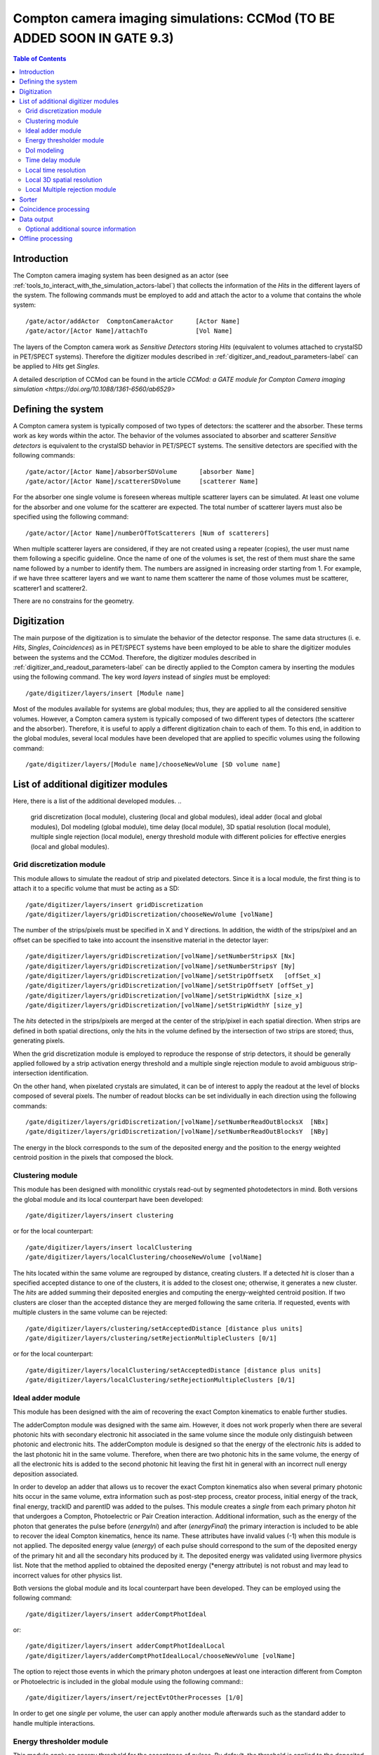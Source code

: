 .. _compton_camera_imaging_simulations-label:

Compton camera imaging simulations: CCMod (TO BE ADDED SOON IN GATE 9.3)
=======================================

.. contents:: Table of Contents
   :depth: 15
   :local:

Introduction
------------

The Compton camera imaging system has been designed as an actor (see  :ref:`tools_to_interact_with_the_simulation_actors-label`) that collects the information of the *Hits* in the different layers of the system. The following commands must be employed to add and attach the actor to a volume that contains the whole system::

	/gate/actor/addActor  ComptonCameraActor      [Actor Name]
	/gate/actor/[Actor Name]/attachTo             [Vol Name]            


The layers of the Compton camera work  as *Sensitive Detectors* storing *Hits* (equivalent to volumes attached to crystalSD in PET/SPECT systems).
Therefore the digitizer modules described in :ref:`digitizer_and_readout_parameters-label` can be applied to *Hits* get *Singles*.


A detailed description of CCMod can be found in the article `CCMod: a GATE module for Compton Camera imaging simulation <https://doi.org/10.1088/1361-6560/ab6529>`


Defining the system 
-------------------
A Compton camera system is typically composed of two types of detectors: the scatterer and the absorber. These terms work as key words within the actor. The behavior of the  volumes associated to absorber and scatterer *Sensitive detectors* is equivalent to the crystalSD  behavior  in  PET/SPECT systems. The sensitive detectors are specified with the following commands::

	/gate/actor/[Actor Name]/absorberSDVolume      [absorber Name]
	/gate/actor/[Actor Name]/scattererSDVolume     [scatterer Name]

For the absorber one single volume is foreseen whereas  multiple scatterer layers can be simulated.
At least one volume for the absorber and one volume for the scatterer are expected.
The total number of scatterer layers must also be specified using the following command::

	/gate/actor/[Actor Name]/numberOfTotScatterers [Num of scatterers]


When multiple scatterer layers are considered, if they are not created using a repeater (copies), the user must name them following a specific guideline. Once the name of one of the volumes is set, the rest of them must share the same name followed by a number to identify them. The  numbers are assigned in increasing order starting from 1. For example, 
if we have three scatterer layers  and we want to name them scatterer  the name of those volumes must be scatterer, scatterer1 and scatterer2.


There are no constrains for the geometry.



Digitization 
-------------

The main  purpose of the digitization is to simulate the behavior of the detector response. The same data structures (i. e. *Hits*, *Singles*, *Coincidences*) as in PET/SPECT systems have been employed to be able to share the digitizer modules between the systems and the CCMod. Therefore, the digitizer modules described in :ref:`digitizer_and_readout_parameters-label` can be  directly applied to the Compton camera by inserting the modules using the following command. The key word *layers* instead of *singles* must be employed::

	/gate/digitizer/layers/insert [Module name]

Most of the modules available for systems are global modules; thus, they are applied to all the considered sensitive volumes. However, a Compton camera system is typically composed of two different types of detectors (the scatterer and the absorber). Therefore, it is useful to apply a different digitization chain to each of them. To this end, in addition to the global modules, several local modules have been developed that are applied to specific volumes using the following command::

	/gate/digitizer/layers/[Module name]/chooseNewVolume [SD volume name]



List of additional digitizer modules
-------------------------------------
Here, there is a list of the additional developed modules.
..
	grid discretization (local module), clustering (local and global modules), ideal adder (local and global modules), DoI modeling (global module), time delay (local module), 3D spatial resolution (local module), multiple single rejection (local module), energy threshold module with different policies for effective energies (local and global modules).



Grid discretization  module
~~~~~~~~~~~~~~~~~~~~~~~~~~~~
This module allows to simulate the  readout of strip and pixelated detectors. Since it is a local module, the first thing is to attach it to a specific volume that must be acting as a SD::

	/gate/digitizer/layers/insert gridDiscretization
	/gate/digitizer/layers/gridDiscretization/chooseNewVolume [volName]

The number of the strips/pixels must be specified in X and Y directions. In addition, the width of the strips/pixel and an offset can be specified to take into account the insensitive material in the detector layer::

	/gate/digitizer/layers/gridDiscretization/[volName]/setNumberStripsX [Nx]
	/gate/digitizer/layers/gridDiscretization/[volName]/setNumberStripsY [Ny]
	/gate/digitizer/layers/gridDiscretization/[volName]/setStripOffsetX   [offSet_x]
	/gate/digitizer/layers/gridDiscretization/[volName]/setStripOffsetY [offSet_y]
	/gate/digitizer/layers/gridDiscretization/[volName]/setStripWidthX [size_x]
	/gate/digitizer/layers/gridDiscretization/[volName]/setStripWidthY [size_y]

The *hits* detected in the strips/pixels are merged at the center of the strip/pixel in each spatial direction. When strips are defined in both spatial directions, only the hits in the volume defined by the intersection of two strips are stored; thus, generating pixels.

When the grid discretization module is employed to reproduce the response of strip detectors, it should be generally applied followed by a strip activation energy threshold and a multiple single rejection module to avoid ambiguous strip-intersection identification.  

On the other hand, when pixelated crystals are simulated, it can be of interest to  apply the readout at the level of blocks composed of several pixels. The number of readout blocks can be set individually in each direction using the following commands::

	/gate/digitizer/layers/gridDiscretization/[volName]/setNumberReadOutBlocksX  [NBx]
	/gate/digitizer/layers/gridDiscretization/[volName]/setNumberReadOutBlocksY  [NBy]

The energy in the block corresponds to the sum of the deposited energy and the position to the  energy weighted centroid position in the pixels that composed the block.

Clustering module
~~~~~~~~~~~~~~~~~
This module has been designed with monolithic crystals read-out by segmented photodetectors in mind. Both versions the global module and its local counterpart have been developed::

	/gate/digitizer/layers/insert clustering

or for the local counterpart::

	/gate/digitizer/layers/insert localClustering
	/gate/digitizer/layers/localClustering/chooseNewVolume [volName]

The hits located within the same volume are regrouped by distance, creating clusters. If a detected *hit* is closer than a specified accepted distance to one of the clusters, it is added to the closest one; otherwise, it generates a new cluster. The *hits* are added summing their deposited energies and computing the energy-weighted centroid position. If two clusters are closer than the accepted distance they are merged following the same criteria. If requested, events with multiple clusters in the same volume can be rejected::

	/gate/digitizer/layers/clustering/setAcceptedDistance [distance plus units]
	/gate/digitizer/layers/clustering/setRejectionMultipleClusters [0/1]

or for the local counterpart::

	/gate/digitizer/layers/localClustering/setAcceptedDistance [distance plus units]
	/gate/digitizer/layers/localClustering/setRejectionMultipleClusters [0/1]


Ideal adder module
~~~~~~~~~~~~~~~~~~~
This module has been designed with the aim of recovering the exact Compton kinematics to enable further studies.

The adderCompton module was designed with the same aim.  However, it does not work properly when there are several photonic hits with secondary electronic hit associated in the same volume since the module only distinguish between photonic and electronic hits. The adderCompton module is designed so that the energy of the electronic *hits* is added to the last photonic hit in the same  volume. Therefore, when there are two photonic hits in the same volume, the energy of all the electronic hits is added to the second photonic hit  leaving the  first hit  in general with an incorrect  null energy deposition associated.

In order to develop an adder that  allows us to recover the exact Compton kinematics also when several primary photonic hits occur in the same volume, extra information such as post-step process, creator process, initial energy of the track, final energy, trackID and parentID was  added to the pulses. This module creates a *single* from each primary photon *hit* that undergoes a Compton, Photoelectric or Pair Creation interaction. Additional information, such as the energy of the photon that generates the pulse before (*energyIni*) and after (*energyFinal*) the primary interaction is included to be able to recover the ideal Compton kinematics, hence its name. These attributes have invalid values (-1) when this module is not applied. The deposited energy value (*energy*) of each pulse should correspond to the sum of the deposited energy of the primary hit and all the secondary hits produced by it. The deposited energy was validated using livermore physics list. Note that the method applied to obtained  the deposited energy (*energy attribute) is not robust and may lead to incorrect values for other physics list.
 
Both versions the global module and its local counterpart have been developed.  They can be employed using the following command::

	/gate/digitizer/layers/insert adderComptPhotIdeal

or::

	/gate/digitizer/layers/insert adderComptPhotIdealLocal
	/gate/digitizer/layers/adderComptPhotIdealLocal/chooseNewVolume [volName]

 
The option to reject those events in which the primary photon undergoes at least one interaction different from Compton or Photoelectric  is included  in the global module using the following command:::

	/gate/digitizer/layers/insert/rejectEvtOtherProcesses [1/0]

In order to get one *single* per volume, the user can apply another module afterwards such as the standard adder to handle multiple interactions.


Energy thresholder module
~~~~~~~~~~~~~~~~~~~~~~~~~
This module apply an energy threshold for the acceptance of pulses. By default, the threshold is applied to the deposited energy. Both versions the global module and its local counterpart have been developed. They can be added using the following commands.::

	/gate/digitizer/layers/insert energyThresholder
	/gate/digitizer/layers/energyThresholder/[volName]/setThreshold [energy]

or::

	/digitizer/layers/insert localEnergyThresholder
	/gate/gate/digitizer/layers/localEnergyThresholder/chooseNewVolume [volName]
	/gate/digitizer/layers/localEnergyThresholder/[volName]/setThreshold [energy]

This threshold is applied to an effective energy that can be obtained using different criteria. Two options have been implemented namely deposited energy and solid angle weighted energy.  In order to explicitly specify that the threshold is applied to the deposited energy, the following command should be employed:::

	/gate/digitizer/layers/energyThresholder/setLaw/depositedEnergy

or::

	/gate/digitizer/layers/localEnergyThresholder/[volName]/setLaw/depositedEnergy


For the solid angle weighted energy policy, the effective energy for each pulse is calculated multiplying the deposited energy by a factor that represents the fraction of the solid angle from the pulse position subtended by a virtual pixel centered in the X-Y pulse position at the detector layer readout surface. To this end, the size of the pixel and detector readout surface must be specified. Those characteristics are included using the following commands::


	/gate/digitizer/layers/energyThresholder/setLaw/solidAngleWeighted
	/gate/digitizer/layers/energyThresholder/solidAngleWeighted/setRentangleLengthX [szX]
	/gate/digitizer/layers/energyThresholder/solidAngleWeighted/setRentangleLengthY [szY]
	/gate/digitizer/layers/energyThresholder/solidAngleWeighted/setZSense4Readout [1/-1]

or for the local counterpart::

	/gate/digitizer/layers/localEnergyThresholder/[volName]/setLaw/solidAngleWeighted
	/gate/digitizer/layers/localEnergyThresholder/[volName]/solidAngleWeighted/setRentangleLengthX [szX]
	/gate/digitizer/layers/localEnergyThresholder/[volName]/solidAngleWeighted/setRentangleLengthY [szY]
	/gate/digitizer/layers/localEnergyThresholder/[volName]/solidAngleWeighted/setZSense4Readout [1/-1]


If at least the effective energy of one of the pulses is over the threshold, all the pulses  corresponding to the same event registered in the studied sensitive volume are stored, otherwise they are rejected.


The global energy thresholder with the default option (deposited energy law) is  equivalent to the already available  global thresholder. 


DoI modeling
~~~~~~~~~~~~

The DoI modeling digitizer is applied using the following command.::

	/gate/digitizer/layers/insert DoImodel
..
	 It is a global module. The local counterpart can be useful::



The different considered DoI models can be applied to two readout geometries (Schaart et al. 2009): front surface (entrance surface) readout, in which the photodetector is placed on the crystal surface facing the radiation source, and conventional back-surface (exit surface) readout. To this end, the  growth-direction of the DoI must be specified using the command.::

	/gate/digitizer/layers/DoImodel/setAxis [0 0 1]

In the above example the growth-direction of the DoI is set to  the growth direction of the Z-axis.
The criterion for the DoI growth is set towards the readout surface and thereby the DoI value in that surface corresponds to the thickness of the crystal. The opposite surface of the readout surface is referred to as exterior surface. Therefore, the  different uncertainty models implemented can be applied to the different readout configurations.

Two options are available for the DoI modelling: dual layer structure and exponential function for the DoI uncertainty. The dual layer model discretizes the ground-truth DoI into  two positions in the crystal. If the position of the pulse is recorded in the half of the crystal closer to the readout surface, the DoI is set to the central section, otherwise it is set to the exterior surface.
This model can be selected using the following command::

	/gate/digitizer/layers/DoImodel/setDoIModel dualLayer

The DoI exponential uncertainty is modeled as a negative exponential function in the DoI growth-direction. FWHM value at the exterior surface (maximum uncertainty) and the exponential decay constant must be set as input parameters. This uncertainty model and the necessary parameters can be  loaded using the following commands.::


	/gate/digitizer/layers/DoImodel/setDoIModel DoIBlurrNegExp
	/gate/digitizer/layers/DoImodel/DoIBlurrNegExp/setExpInvDecayConst [length]
	/gate/digitizer/layers/DoImodel/DoIBlurrNegExp/setCrysEntranceFWHM [length]



Time delay module
~~~~~~~~~~~~~~~~~

This module delays the time value of the detected pulses in a specified *Sensitive Detector* volume. It can be useful in a Compton camera system, for instance, to delay the *singles* in the scatterer detector when the absorber gives the coincidence trigger::


	/gate/digitizerMgr/scatterer/SinglesDigitizer/Singles/insert 	timeDelay
	/gate/digitizerMgr/scatterer/SinglesDigitizer/Singles/timeDelay/setTimeDelay [time value]

	/gate/digitizerMgr/absorber/SinglesDigitizer/Singles/insert 	timeDelay
	/gate/digitizerMgr/absorber/SinglesDigitizer/Singles/timeDelay/setTimeDelay  [time value]



Local time resolution
~~~~~~~~~~~~~~~~~~~~~
In addition to the global time resolution module described in section :ref:`digitizer_and_readout_parameters-label`  a  local version has been included in order to be able to set different time resolutions to the different layers::

	/gate/digitizer/layers/insert localTimeResolution
	/gate/digitizer/layers/localtimeResolution/setTimeResolution [FWHM value]

Local 3D  spatial resolution
~~~~~~~~~~~~~~~~~~~~~~~~~~~~~

This local module sets independently  a Gaussian spatial resolution in each spatial direction.
The module is inserted using the following command::

	/gate/digitizer/layers/insert sp3Dlocalblurring
	/gate/digitizer/layers/sp3Dlocalblurring/chooseNewVolume [vol name]

and the sigma of the Gaussian function in each direction is set::

	/gate/digitizer/layers/sp3Dlocalblurring/[vol name]/setSigma [vector (length)]



Local Multiple rejection module
~~~~~~~~~~~~~~~~~~~~~~~~~~~~~~~

This is a local module that allows you to discard multiple pulses. It can be inserted using the following commands.::

	/gate/digitizer/layers/insert localMultipleRejection
	/gate/digitizer/layers/localMultipleRejection/chooseNewVolume [vol]

The definition of  what is considered multiple pulses must be set. Two options are available: more than one pulse in the same volume name or more than one pulses in the same volumeID.
When several identical volumes are needed, for example for several scatterer layers, they are usually created as copies using a repeater. In that case, all volumes share the same name but they have different volumeID.  The difference between the rejection based on volume name and volumeID is important in those cases.
These options are selected using the following command line.::

	/gate/digitizer/layers/localMultipleRejection/[vol]/setMultipleDefinition [volumeID/volumeName]

Then, the rejection can be set to the whole event or only to those pulses within the same volume name or volumeID where the multiplicity happened.::

	/gate/digitizer/layers/localMultipleRejection/[vol]/setEventRejection [1/0]



Sorter
-------

The sorter developed in GATE for PET systems has been adapted for the CCMod, see :ref:`coincidence_sorter-label`. Same  command is employed.::

	/gate/digitizer/Coincidences/setWindow [time value]

An additional option has been included to allow only *singles* in the absorber layer to open its own time window, i. e.  absorber coincidence trigger. By default, this option is disabled.
In order to enable it the following command must be employed::

	/gate/digitizer/Coincidences/setTriggerOnlyByAbsorber 1

Different coincidence acceptance policies are available for Compton camera: *keepIfMultipleVolumeIDsInvolved*, *keepIfMultipleVolumeNamesInvolved*, *keepAll*.
They can be selected using the following command line::

	/gate/digitizer/Coincidences/setAcceptancePolicy4CC keepAll

*KeepAll* policy accepts all coincidences, no restriction applied.

*KeepIfMultipleVolumeIDsInvolved* policy accepts *coincidences* with at least two *singles* in different volumeIDs.  

*KeepIfMultipleVolumeNamesInvolved* is the default *coincidence* acceptance policy. *Coincidences* are accepted if at least two of the *singles*  within the *coincidence* are recorded in different SD  volume names. Volumes created by a repeater have same volume name but different volumeID.
 
Coincidence processing
-----------------------
The described modules in  :ref:`coincidence_processing-label` to process coincidences in PET systems such as dead-time or
memory buffer  can be in principle applied directly to CCMod using the same commands::

	/gate/digitizer/name sequenceCoincidence  
	/gate/digitizer/insert coincidenceChain
	/gate/digitizer/sequenceCoincidence/addInputName Coincidences

However, since they are designed for PET systems, some of them reject multiple *coincidences* (more than two *singles*).

Coincidence Sequence Reconstruction (CSR)  module has been included for CCMod. It is a *coincidence* processor which modifies the order of the *singles* within a *coincidence* to generate a *sequence coincidence*::

	/gate/digitizer/sequenceCoincidence/insert [name]

Different policies have been implemented to order the *singles* within a *coincidence*: randomly, by increasing single time-stamp value (ideal), axial distance to the source (first scatterer then absorber) or deposited energy. Those policies can be selected using the following commands.::


	/gate/digitizer/sequenceCoincidence/[name]/setSequencePolicy randomly
	/gate/digitizer/sequenceCoincidence/[name]/setSequencePolicy singlesTime
	/gate/digitizer/sequenceCoincidence/[name]/setSequencePolicy axialDist2Source
	/gate/digitizer/sequenceCoincidence/[name]/setSequencePolicy lowestEnergyFirst

In addition, a policy based on the so-called revan analyzer from Megalib (Zoglauer et al. 2008), known as Classic Coincidence Sequence Reconstruction (CCSR) has been included.
.. 
	(It is disabled from the messenger since the  the errors in energy and posiiton are not properly included in the pulses)

	/gate/digitizer/sequenceCoincidence/[name]/setSequencePolicy revanC_CSR



Data output
-----------
Output data is saved  using the following command::

	/gate/actor/[Actor Name]/save   [FileName]
Data can be saved in .npy, .root or .txt format. The format is taken from the extension included in the chosen FileName. 
The information of the *Hits*, *Singles*, *Coincidences* and Coincidence chains can be stored::

	/gate/actor/[Actor Name]saveHitsTree         [1/0]                  
	/gate/actor/[Actor Name]/saveSinglesTree       [1/0]                 
	/gate/actor/[Actor Name]/saveCoincidencestTree     [1/0]              
	/gate/actor/[Actor Name]/saveCoincidenceChainsTree  [1/0] 

For each data format (*Hits*, *Singles*, *Coincidences*,  processed coincidence name) a new file is generated with  the label of the data included.
For examples if the FileName is test.root, then *Singles* are saved in the file called test_singles.root.

Most of the  information  in the output file can be enabled or disabled by the user. 
For example, the information of the energy deposition can be disabled using the following command::


	/gate/actor/[Actor Name]/enableEnergy 0


An additional file with electron escape information can be stored::
	
	/gate/actor/CC_digi_BB/saveEventInfoTree            [1/0]

If this option is enabled and the chosen general FileName is for example *test.root*,  a new file *test_eventGlobalInfo.root* is generated.
For each electron that goes through a SD volume, a flag that indicates if the electron enters or exits the volume, the SD detector volume name, the energy of the electron, the eventID and the runID are stored.


Optional additional source information
~~~~~~~~~~~~~~~~~~~~~~~~~~~~~~~~~~~~~~

*Hits*  and  *Singles* contain information about the source, i.e. energy and  particle type (PDGEncoding). When an ion source is employed, instead of the information of the ion, the information associated with one of the particles emitted in the  decays can be of interest. An extra option has been included in the actor  that allows to specify the parentID of the particle that is  going to be considered as *source*. By default, this option is disabled. It can be enabled using the following command::

	/gate/actor/[Actor Name]/specifysourceParentID 0/1

When the option is enabled (it is set to 1), a text file must be included with a column of integers corresponding to the parentIDs  of the particles  that are going to be considered as primaries::

	/gate/actor/[Actor Name]/parentIDFileName  [text file name]

For example,  in the case of  a 22Na source, we are interested in the 1274 keV emitted gamma-ray and the annihilation photons that can be identified using a value for the parentID of 2 and 4 respectively (at least using livermore or em opt4 physics list).



Offline processing
------------------
Be aware that only .root extension output files can be processed offline.
The following executables:

* GateDigit_hits_digitizer
* GateDigit_singles_sorter
* GateDigit_coincidence_processor  

perform respectively an offline digitization, an offline sorter and an offline sequence coincidence reconstruction.
In order to use these executables during GATE compilation GATE_COMPILE_GATEDIGIT must be set to ON.     




